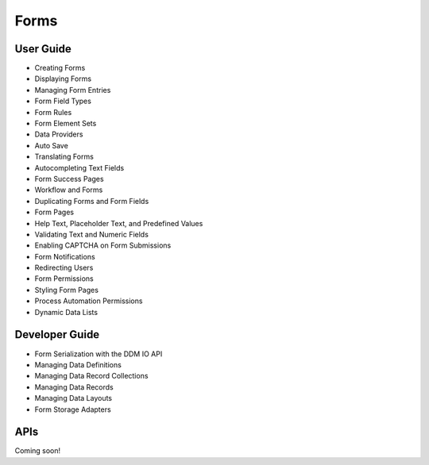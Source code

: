 Forms
=====

User Guide
----------

* Creating Forms
* Displaying Forms
* Managing Form Entries
* Form Field Types
* Form Rules
* Form Element Sets
* Data Providers
* Auto Save
* Translating Forms
* Autocompleting Text Fields
* Form Success Pages
* Workflow and Forms
* Duplicating Forms and Form Fields
* Form Pages
* Help Text, Placeholder Text, and Predefined Values
* Validating Text and Numeric Fields
* Enabling CAPTCHA on Form Submissions
* Form Notifications
* Redirecting Users
* Form Permissions
* Styling Form Pages
* Process Automation Permissions
* Dynamic Data Lists

Developer Guide
---------------

* Form Serialization with the DDM IO API
* Managing Data Definitions
* Managing Data Record Collections
* Managing Data Records
* Managing Data Layouts
* Form Storage Adapters

APIs
----
Coming soon!